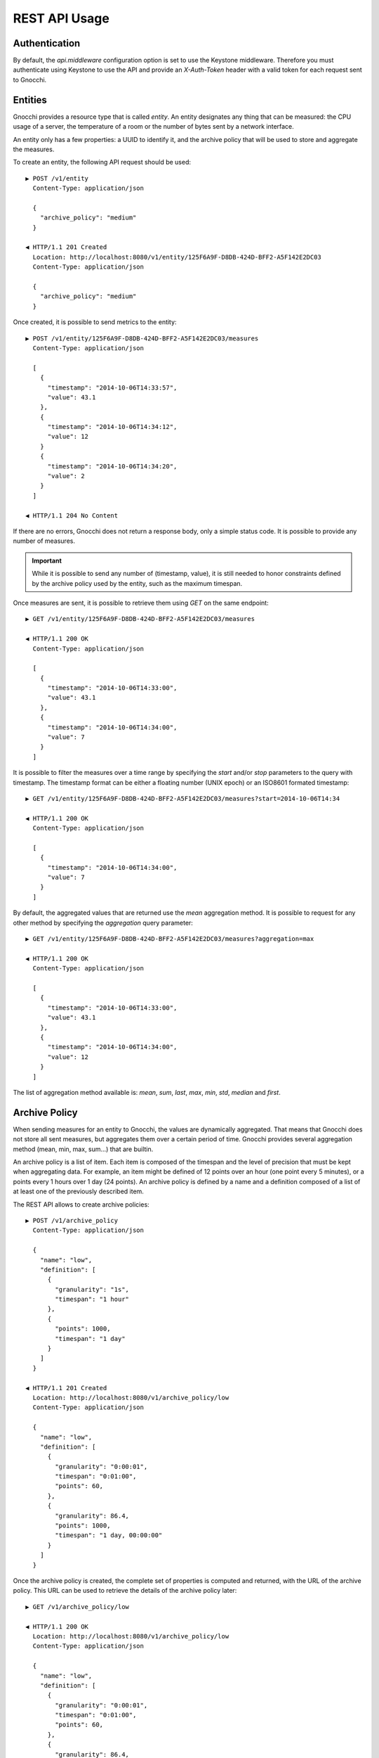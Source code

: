 ================
 REST API Usage
================

Authentication
==============

By default, the `api.middleware` configuration option is set to use the Keystone
middleware. Therefore you must authenticate using Keystone to use the API and
provide an `X-Auth-Token` header with a valid token for each request sent to
Gnocchi.

Entities
========

Gnocchi provides a resource type that is called *entity*. An entity designates
any thing that can be measured: the CPU usage of a server, the temperature of a
room or the number of bytes sent by a network interface.

An entity only has a few properties: a UUID to identify it, and the archive
policy that will be used to store and aggregate the measures.

To create an entity, the following API request should be used:

::

  ▶ POST /v1/entity
    Content-Type: application/json

    {
      "archive_policy": "medium"
    }

  ◀ HTTP/1.1 201 Created
    Location: http://localhost:8080/v1/entity/125F6A9F-D8DB-424D-BFF2-A5F142E2DC03
    Content-Type: application/json

    {
      "archive_policy": "medium"
    }

Once created, it is possible to send metrics to the entity:

::

  ▶ POST /v1/entity/125F6A9F-D8DB-424D-BFF2-A5F142E2DC03/measures
    Content-Type: application/json

    [
      {
        "timestamp": "2014-10-06T14:33:57",
        "value": 43.1
      },
      {
        "timestamp": "2014-10-06T14:34:12",
        "value": 12
      }
      {
        "timestamp": "2014-10-06T14:34:20",
        "value": 2
      }
    ]

  ◀ HTTP/1.1 204 No Content

If there are no errors, Gnocchi does not return a response body, only a simple
status code. It is possible to provide any number of measures.

.. IMPORTANT::

   While it is possible to send any number of (timestamp, value), it is still
   needed to honor constraints defined by the archive policy used by the entity,
   such as the maximum timespan.


Once measures are sent, it is possible to retrieve them using *GET* on the same
endpoint:

::

  ▶ GET /v1/entity/125F6A9F-D8DB-424D-BFF2-A5F142E2DC03/measures

  ◀ HTTP/1.1 200 OK
    Content-Type: application/json

    [
      {
        "timestamp": "2014-10-06T14:33:00",
        "value": 43.1
      },
      {
        "timestamp": "2014-10-06T14:34:00",
        "value": 7
      }
    ]

It is possible to filter the measures over a time range by specifying the
*start* and/or *stop* parameters to the query with timestamp. The timestamp
format can be either a floating number (UNIX epoch) or an ISO8601 formated
timestamp:

::

  ▶ GET /v1/entity/125F6A9F-D8DB-424D-BFF2-A5F142E2DC03/measures?start=2014-10-06T14:34

  ◀ HTTP/1.1 200 OK
    Content-Type: application/json

    [
      {
        "timestamp": "2014-10-06T14:34:00",
        "value": 7
      }
    ]

By default, the aggregated values that are returned use the *mean* aggregation
method. It is possible to request for any other method by specifying the
*aggregation* query parameter:

::

  ▶ GET /v1/entity/125F6A9F-D8DB-424D-BFF2-A5F142E2DC03/measures?aggregation=max

  ◀ HTTP/1.1 200 OK
    Content-Type: application/json

    [
      {
        "timestamp": "2014-10-06T14:33:00",
        "value": 43.1
      },
      {
        "timestamp": "2014-10-06T14:34:00",
        "value": 12
      }
    ]

The list of aggregation method available is: *mean*, *sum*, *last*, *max*,
*min*, *std*, *median* and *first*.

Archive Policy
==============

When sending measures for an entity to Gnocchi, the values are dynamically
aggregated. That means that Gnocchi does not store all sent measures, but
aggregates them over a certain period of time. Gnocchi provides several
aggregation method (mean, min, max, sum…) that are builtin.

An archive policy is a list of item. Each item is composed of the timespan and
the level of precision that must be kept when aggregating data. For example, an
item might be defined of 12 points over an hour (one point every 5 minutes), or
a points every 1 hours over 1 day (24 points). An archive policy is defined by a
name and a definition composed of a list of at least one of the previously
described item.

The REST API allows to create archive policies:

::

  ▶ POST /v1/archive_policy
    Content-Type: application/json

    {
      "name": "low",
      "definition": [
        {
          "granularity": "1s",
          "timespan": "1 hour"
        },
        {
          "points": 1000,
          "timespan": "1 day"
        }
      ]
    }

  ◀ HTTP/1.1 201 Created
    Location: http://localhost:8080/v1/archive_policy/low
    Content-Type: application/json

    {
      "name": "low",
      "definition": [
        {
          "granularity": "0:00:01",
          "timespan": "0:01:00",
          "points": 60,
        },
        {
          "granularity": 86.4,
          "points": 1000,
          "timespan": "1 day, 00:00:00"
        }
      ]
    }

Once the archive policy is created, the complete set of properties is computed
and returned, with the URL of the archive policy. This URL can be used to
retrieve the details of the archive policy later:

::

  ▶ GET /v1/archive_policy/low

  ◀ HTTP/1.1 200 OK
    Location: http://localhost:8080/v1/archive_policy/low
    Content-Type: application/json

    {
      "name": "low",
      "definition": [
        {
          "granularity": "0:00:01",
          "timespan": "0:01:00",
          "points": 60,
        },
        {
          "granularity": 86.4,
          "points": 1000,
          "timespan": "1 day, 00:00:00"
        }
      ]
    }

It is also possible to list archive policies:

::

  ▶ GET /v1/archive_policy

  ◀ HTTP/1.1 200 OK
    Content-Type: application/json

    [
      {
        "name": "low",
        "definition": [
          {
            "granularity": "0:00:01",
            "timespan": "0:01:00",
            "points": 60,
          },
          {
            "granularity": 86.4,
            "points": 1000,
            "timespan": "1 day, 00:00:00"
          }
        ]
      }
    ]

.. WARNING::

   It is not yet possible to delete an archive policy.

Resources
=========

Gnocchi provides the ability to store and index resources. Each resource has a
type. The basic type of resources is *generic*, but more specialized subtypes
also exist, especially to describe OpenStack resources.

The REST API allows to manipulate resources. To create a generic resource:

::

  ▶ POST /v1/resource/generic
    Content-Type: application/json

    {
      "id": "75C44741-CC60-4033-804E-2D3098C7D2E9",
      "user_id": "BD3A1E52-1C62-44CB-BF04-660BD88CD74D",
      "project_id": "BD3A1E52-1C62-44CB-BF04-660BD88CD74D"
    }

  ◀ HTTP/1.1 201 Created
    Location: http://localhost:8080/v1/resource/generic/75C44741-CC60-4033-804E-2D3098C7D2E9
    Content-Type: application/json

    {
      "id": "75C44741-CC60-4033-804E-2D3098C7D2E9",
      "user_id": "BD3A1E52-1C62-44CB-BF04-660BD88CD74D",
      "project_id": "BD3A1E52-1C62-44CB-BF04-660BD88CD74D",
      "started_at": "2014-10-06T14:34:00",
      "ended_at": null
    }

The *id*, *user_id* and *project_id* attributes must be UUID and are mandatory.
The timestamp describing the lifespan of the resource are not, and *started_at*
is by default set to the current timestamp.

It's possible to retrieve the resource by the URL provided in the `Location`
header.

More specialized resources can be created. For example, the *instance* is used
to describe an OpenStack instance as managed by Nova_.

::

  ▶ POST /v1/resource/instance
    Content-Type: application/json

    {
      "id": "75C44741-CC60-4033-804E-2D3098C7D2E9",
      "user_id": "BD3A1E52-1C62-44CB-BF04-660BD88CD74D",
      "project_id": "BD3A1E52-1C62-44CB-BF04-660BD88CD74D",
      "flavor_id": 2,
      "image_ref": "http://image",
      "host": "compute1",
      "display_name": "myvm",
      "entities": {}
    }

  ◀ HTTP/1.1 201 Created
    Location: http://localhost:8080/v1/resource/generic/75C44741-CC60-4033-804E-2D3098C7D2E9
    Content-Type: application/json

    {
      "id": "75C44741-CC60-4033-804E-2D3098C7D2E9",
      "user_id": "BD3A1E52-1C62-44CB-BF04-660BD88CD74D",
      "project_id": "BD3A1E52-1C62-44CB-BF04-660BD88CD74D",
      "flavor_id": 2,
      "image_ref": "http://image",
      "host": "compute1",
      "display_name": "myvm",
      "started_at": "2014-10-06T14:34:00",
      "ended_at": null,
      "entities": {}
    }


All specialized types have their own optional and mandatory attributes, but they
all include attributes from the generic type as well.

To retrieve a resource by its URL provided by the `Location` header at creation
time:

::

  ▶ GET /v1/resource/generic/75C44741-CC60-4033-804E-2D3098C7D2E9

  ◀ HTTP/1.1 200 OK
    Content-Type: application/json

    {
      "id": "75C44741-CC60-4033-804E-2D3098C7D2E9",
      "user_id": "BD3A1E52-1C62-44CB-BF04-660BD88CD74D",
      "project_id": "BD3A1E52-1C62-44CB-BF04-660BD88CD74D",
      "flavor_id": 2,
      "image_ref": "http://image",
      "host": "compute1",
      "display_name": "myvm",
      "started_at": "2014-10-06T14:34:00",
      "ended_at": null,
      "entities": {}
    }


It's possible to modify a resource by re-uploading it partially with the
modified fields:

::

  ▶ PATCH /v1/resource/generic/75C44741-CC60-4033-804E-2D3098C7D2E9
    Content-Type: application/json

    {
      "host": "compute2",
    }


  ◀ HTTP/1.1 201 Created
    Location: http://localhost:8080/v1/resource/generic/75C44741-CC60-4033-804E-2D3098C7D2E9
    Content-Type: application/json

    {
      "id": "75C44741-CC60-4033-804E-2D3098C7D2E9",
      "user_id": "BD3A1E52-1C62-44CB-BF04-660BD88CD74D",
      "project_id": "BD3A1E52-1C62-44CB-BF04-660BD88CD74D",
      "flavor_id": 2,
      "image_ref": "http://image",
      "host": "compute2",
      "display_name": "myvm",
      "started_at": "2014-10-06T14:34:00",
      "ended_at": null,
      "entities": {}
    }


It possible to delete a resource altogether:

::

  ▶ DELETE /v1/resource/generic/75C44741-CC60-4033-804E-2D3098C7D2E9

  ◀ HTTP/1.1 204 No Content


All resources can be listed, either by using the `generic` type that will list
all types of resources, or by filtering on their resource type:

::

  ▶ GET /v1/resource/generic

  ◀ HTTP/1.1 200 OK
    Content-Type: application/json

    [
     {
       "id": "75C44741-CC60-4033-804E-2D3098C7D2E9",
       "user_id": "BD3A1E52-1C62-44CB-BF04-660BD88CD74D",
       "project_id": "BD3A1E52-1C62-44CB-BF04-660BD88CD74D",
       "type": "instance",
       "started_at": "2014-10-06T14:34:00",
       "ended_at": null,
       "entities": {}
     },
     {
       "id": "63F07754-F52D-4321-A422-138D019E0EF1",
       "user_id": "763F8A05-16CF-42B0-B2C4-5E9A76D7781B",
       "project_id": "439AC15D-23BC-4589-9033-A98AAD4D00EE",
       "type": "swift_account",
       "started_at": "2014-10-06T14:34:00",
       "ended_at": null,
       "entities": {}
     }
    ]


No attributes specific to the resource type are retrieved when using the
`generic` endpoint. To retrieve the details, either list using the specific
resource type endpoint:

::

  ▶ GET /v1/resource/instance

  ◀ HTTP/1.1 200 OK
    Content-Type: application/json

    [
     {
       "id": "75C44741-CC60-4033-804E-2D3098C7D2E9",
       "user_id": "BD3A1E52-1C62-44CB-BF04-660BD88CD74D",
       "project_id": "BD3A1E52-1C62-44CB-BF04-660BD88CD74D",
       "type": "instance",
       "flavor_id": 2,
       "image_ref": "http://image",
       "host": "compute1",
       "display_name": "myvm",
       "started_at": "2014-10-06T14:34:00",
       "ended_at": null,
       "entities": {}
     }
    ]


or using `details=true` in the query parameter:

::

  ▶ GET /v1/resource/generic?details=true

  ◀ HTTP/1.1 200 OK
    Content-Type: application/json

    [
     {
       "id": "75C44741-CC60-4033-804E-2D3098C7D2E9",
       "user_id": "BD3A1E52-1C62-44CB-BF04-660BD88CD74D",
       "project_id": "BD3A1E52-1C62-44CB-BF04-660BD88CD74D",
       "type": "instance",
       "flavor_id": 2,
       "image_ref": "http://image",
       "host": "compute1",
       "display_name": "myvm",
       "started_at": "2014-10-06T14:34:00",
       "ended_at": null,
       "entities": {}
     },
     {
       "id": "63F07754-F52D-4321-A422-138D019E0EF1",
       "user_id": "763F8A05-16CF-42B0-B2C4-5E9A76D7781B",
       "project_id": "439AC15D-23BC-4589-9033-A98AAD4D00EE",
       "type": "swift_account",
       "started_at": "2014-10-06T14:34:00",
       "ended_at": null,
       "entities": {}
     }
    ]

When listing resources, it is possible to filter resource based on attributes
values:

::

  ▶ GET /v1/resource/instance?user_id=BD3A1E52-1C62-44CB-BF04-660BD88CD74D

  ◀ HTTP/1.1 200 OK
    Content-Type: application/json

    [
     {
       "id": "75C44741-CC60-4033-804E-2D3098C7D2E9",
       "user_id": "BD3A1E52-1C62-44CB-BF04-660BD88CD74D",
       "project_id": "BD3A1E52-1C62-44CB-BF04-660BD88CD74D",
       "type": "instance",
       "flavor_id": 2,
       "image_ref": "http://image",
       "host": "compute1",
       "display_name": "myvm",
       "started_at": "2014-10-06T14:34:00",
       "ended_at": null,
       "entities": {}
     }
    ]

Each resource can be linked to any number of entities. The `entities` attributes
is a key/value field where the key is the name of the relationship and the value
is an entity:

::

  ▶ POST /v1/resource/instance
    Content-Type: application/json

    {
      "id": "75C44741-CC60-4033-804E-2D3098C7D2E9",
      "user_id": "BD3A1E52-1C62-44CB-BF04-660BD88CD74D",
      "project_id": "BD3A1E52-1C62-44CB-BF04-660BD88CD74D",
      "flavor_id": 2,
      "image_ref": "http://image",
      "host": "compute1",
      "display_name": "myvm",
      "entities": {"cpu.util": "73CFA91B-F868-4FC1-BA6B-9164570AEAA1"}
    }

  ◀ HTTP/1.1 201 Created
    Location: http://localhost:8080/v1/resource/generic/75C44741-CC60-4033-804E-2D3098C7D2E9
    Content-Type: application/json

    {
      "id": "75C44741-CC60-4033-804E-2D3098C7D2E9",
      "user_id": "BD3A1E52-1C62-44CB-BF04-660BD88CD74D",
      "project_id": "BD3A1E52-1C62-44CB-BF04-660BD88CD74D",
      "flavor_id": 2,
      "image_ref": "http://image",
      "host": "compute1",
      "display_name": "myvm",
      "started_at": "2014-10-06T14:34:00",
      "ended_at": null,
      "entities": {"cpu.util": "73CFA91B-F868-4FC1-BA6B-9164570AEAA1"}
    }

It's also possible to create entities dynamically while creating a resource:

::

  ▶ POST /v1/resource/instance
    Content-Type: application/json

    {
      "id": "75C44741-CC60-4033-804E-2D3098C7D2E9",
      "user_id": "BD3A1E52-1C62-44CB-BF04-660BD88CD74D",
      "project_id": "BD3A1E52-1C62-44CB-BF04-660BD88CD74D",
      "flavor_id": 2,
      "image_ref": "http://image",
      "host": "compute1",
      "display_name": "myvm",
      "entities": {"cpu.util": {"archive_policy": "medium"}}
    }

  ◀ HTTP/1.1 201 Created
    Location: http://localhost:8080/v1/resource/generic/75C44741-CC60-4033-804E-2D3098C7D2E9
    Content-Type: application/json

    {
      "id": "75C44741-CC60-4033-804E-2D3098C7D2E9",
      "user_id": "BD3A1E52-1C62-44CB-BF04-660BD88CD74D",
      "project_id": "BD3A1E52-1C62-44CB-BF04-660BD88CD74D",
      "flavor_id": 2,
      "image_ref": "http://image",
      "host": "compute1",
      "display_name": "myvm",
      "started_at": "2014-10-06T14:34:00",
      "ended_at": null,
      "entities": {"cpu.util": "2B9D2EAD-E14D-40C8-B50A-A94841F64D92"}
    }


The entity associated with a resource an be accessed and manipulated using the
usual `/v1/entity` endpoint or using the named relationship with the resource:

::

  ▶ GET /v1/resource/generic/75C44741-CC60-4033-804E-2D3098C7D2E9/entity/cpu.util/measures?start=2014-10-06T14:34

  ◀ HTTP/1.1 200 OK
    Content-Type: application/json

    [
      {
        "timestamp": "2014-10-06T14:34:00",
        "value": 7
      }
    ]

The same endpoint can be used to append entities to a resource:

::

  ▶ POST /v1/resource/generic/75C44741-CC60-4033-804E-2D3098C7D2E9/entity
    Content-Type: application/json

    [
     {"memory": {"archive_policy": "low"}}
    ]

  ◀ HTTP/1.1 204 No Content


.. _Nova: http://launchpad.net/nova

